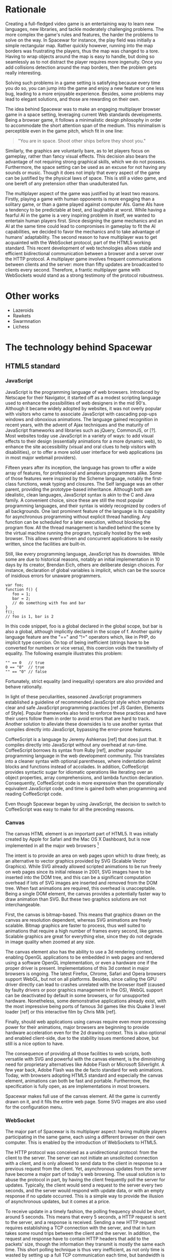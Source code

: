 # Draft of articles documenting Spacewar.

* Rationale
  Creating a full-fledged video game is an entertaining way to learn
  new languages, new libraries, and tackle moderately challenging
  problems. The more complex the game's rules and features, the harder
  the problems to solve on the way. In Spacewar for instance, the play
  field was initially a simple rectangular map. Rather quickly
  however, running into the map borders was frustrating the players,
  thus the map was changed to a tore. Having to wrap objects around
  the map is easy to handle, but doing so seamlessly as to not
  distract the player requires more ingenuity. Once you add collisions
  detection around the map borders, then the problem gets really
  interesting.

  Solving such problems in a game setting is satisfying because every
  time you do so, you can jump into the game and enjoy a new feature or
  one less bug, leading to a more enjoyable experience. Besides, some
  problems may lead to elegant solutions, and those are rewarding on
  their own.

  The idea behind Spacewar was to make an engaging multiplayer browser
  game in a space setting, leveraging current Web standards
  developments. Being a browser game, it follows a minimalistic design
  philosophy in order to accommodate the short attention span of the
  medium. This minimalism is perceptible even in the game pitch, which
  fit in one line:

  #+BEGIN_QUOTE
  "You are in space. Shoot other ships before they shoot you."
  #+END_QUOTE

  Similarly, the graphics are voluntarily bare, as to let players
  focus on gameplay, rather than fancy visual effects. This decision
  also bears the advantage of not requiring strong graphical skills,
  which we do not possess. Furthermore, the space setting can be used
  as an excuse for not having any sounds or music. Though it does not
  imply that every aspect of the game can be justified by the physical
  laws of space. This is still a video game, and one bereft of any
  pretension other than unadulterated fun.

  # Action shot

  The multiplayer aspect of the game was justified by at least two
  reasons. Firstly, playing a game with human opponents is more
  engaging than a solitary game, or than a game played against
  computer AIs. Game AIs have a tendency to be predictable at best,
  and laughable at worst. While having a fearful AI in the game is a
  very inspiring problem in itself, we wanted to entertain human
  players first. Since designing the game mechanics and an AI at the
  same time could lead to compromises in gameplay to fit the AI
  capabilities, we decided to favor the mechanics and to take
  advantage of humans' adaptability. The second reason to have
  multiplayer was to get acquainted with the WebSocket protocol, part
  of the HTML5 working standard. This recent development of web
  technologies allows stable and efficient bidirectional communication
  between a browser and a server over the HTTP protocol. A multiplayer
  game involves frequent communications between clients and the
  server: more than fifty updates are broadcasted to clients every
  second. Therefore, a frantic multiplayer game with WebSockets would
  stand as a strong testimony of the protocol robustness.

  # Transition

* Other works
  - Lazeroids
  - Rawkets
  - Swarmnation
  - Lichess

* The technology behind Spacewar

** HTML5 standard
   
   # Some introduction on W3C/WHATWG

*** JavaScript
    JavaScript is the programming language of web browsers. Introduced
    by Netscape for their Navigator, it started off as a modest
    scripting language used to enhance the possibilities of web
    designers in the mid 90's. Although it became widely adopted by
    websites, it was not overly popular with visitors who came to
    associate JavaScript with cascading pop-ups windows and obnoxious
    animations. The language gained recognition in recent years, with
    the advent of Ajax techniques and the maturity of JavaScript
    frameworks and libraries such as jQuery, CommonJS, or [?]. Most
    websites today use JavaScript in a variety of ways: to add visual
    effects to their design (essentially animations for a more dynamic
    web), to enhance the site accessibility (visual and oral clues to
    help visitors with disabilities), or to offer a more solid user
    interface for web applications (as in most major webmail
    providers).

    Fifteen years after its inception, the language has grown to offer
    a wide array of features, for professional and amateurs
    programmers alike. Some of those features were inspired by the
    Scheme language, notably the first-class functions, weak typing
    and closures. The Self language was an other parent, providing the
    prototype-based inheritance. Although both are idealistic, clean
    languages, JavaScript syntax is akin to the C and Java family. A
    convenient choice, since these are still the most popular
    programming languages, and their syntax is widely recognized by
    coders of all backgrounds. One last prominent feature of the
    language is its capability for asynchronous programming without
    explicit thread handling. Any function can be scheduled for a
    later execution, without blocking the program flow. All the thread
    management is handled behind the scene by the virtual machine
    running the program, typically hosted by the web browser. This
    allows event-driven and concurrent applications to be easily
    written, since the facilities are built-in.

    Still, like every programming language, JavaScript has its
    downsides. While some are due to historical reasons, notably an
    initial implementation in 10 days by its creator, Brendan Eich,
    others are deliberate design choices. For instance, declaration of
    global variables is implicit, which can be the source of insidious
    errors for unaware programmers.

    #+BEGIN_SRC espresso
      var foo;
      function f() {
         foo = 1;
         bar = 2;
         // do something with foo and bar
      }
      f();
      // foo is 1, bar is 2
    #+END_SRC

    In this code snippet, foo is a global declared in the global
    scope, but bar is also a global, although implicitly declared in
    the scope of f. Another quirky language feature are the "==" and
    "!=" operators which, like in PHP, do implicit type coercion. On
    top of being inefficient (strings have to be converted for numbers
    or vice versa), this coercion voids the transitivity of
    equality. The following example illustrates this problem:

    #+BEGIN_SRC espresso
      "" == 0   // true
      0 == "0"  // true
      "" == "0" // false
    #+END_SRC
    
    Fortunately, strict equality (and inequality) operators are also
    provided and behave rationally.
    
    In light of these peculiarities, seasoned JavaScript programmers
    established a guideline of recommended JavaScript style which
    emphasize clear and safe JavaScript programming practices [ref JS
    Garden, Elements of Style]. Popular frameworks also tend to
    enforce these practices and have their users follow them in order
    to avoid errors that are hard to track. Another solution to
    alleviate these downsides is to use another syntax that compiles
    directly into JavaScript, bypassing the error-prone features.

    CoffeeScript is a language by Jeremy Ashkenas [ref] that does just
    that. It compiles directly into JavaScript without any overhead at
    run-time. CoffeeScript borrows its syntax from Ruby [ref], another
    popular programming language in the web development
    community. This translates into a cleaner syntax with optional
    parentheses, where indentation delimit blocks and functions
    instead of accolades. In addition, CoffeeScript provides syntactic
    sugar for idiomatic operations like iterating over an object
    properties, array comprehensions, and lambda function declaration.
    Consequently, CoffeeScript code is more expressive than the
    operationally equivalent JavaScript code, and time is gained both
    when programming and reading CoffeeScript code.
    
    Even though Spacewar began by using JavaScript, the decision to
    switch to CoffeeScript was easy to make for all the preceding
    reasons.

*** Canvas
    The canvas HTML element is an important part of HTML5. It was
    initially created by Apple for Safari and the Mac OS X Dashboard,
    but is now implemented in all the major web browsers [fn:: By
    major web browsers, we mean Firefox, Chrome, Internet Explorer,
    Safari and Opera.]

    The intent is to provide an area on web pages upon which to draw
    freely, as an alternative to vector graphics provided by SVG
    (Scalable Vector Graphics). While SVG already allowed scripted
    animations to be run freely on web pages since its initial release
    in 2001, SVG images have to be inserted into the DOM tree, and
    this can be a significant computation overhead if lots of SVG
    images are inserted and removed from the DOM tree. When fast
    animations are required, this overhead is unacceptable. Being a
    single DOM element, the canvas provides a potentially faster way
    to draw animation than SVG. But these two graphics solutions are
    not interchangeable.

    First, the canvas is bitmap-based. This means that graphics drawn
    on the canvas are resolution dependent, whereas SVG animations are
    freely scalable. Bitmap graphics are faster to process, thus well
    suited to animations that require a high number of frames every
    second, like games. Scalable graphics are great for everything
    else, since they do not degrade in image quality when zoomed at
    any size.

    The canvas element also has the ability to use a 3d rendering
    context, enabling OpenGL applications to be embedded in web pages
    and rendered using a software OpenGL implementation, or even a
    hardware one if the proper driver is present. Implementations of
    this 3d context in major browsers is ongoing. The latest Firefox,
    Chrome, Safari and Opera browsers support WebGL, but not on all
    platforms. Besides, since calling the GPU driver directly can lead
    to crashes unrelated with the browser itself (caused by faulty
    drivers or poor graphics management in the OS), WebGL support can
    be deactivated by default in some browsers, or for unsupported
    hardware. Nonetheless, some demonstrative applications already
    exist, with the most impressive being ports of famous 3d games
    like this Quake 3 level loader [ref] or this interactive film by
    Chris Milk [ref].
    
    Finally, should web applications using canvas require even more
    processing power for their animations, major browsers are
    beginning to provide hardware acceleration even for the 2d drawing
    context. This is also optional and enabled client-side, due to the
    stability issues mentioned above, but still is a nice option to
    have.

    The consequence of providing all those facilities to web scripts,
    both versatile with SVG and powerful with the canvas element, is
    the diminishing need for proprietary alternatives like Adobe Flash
    or Microsoft Silverlight. A few year back, Adobe Flash was the de
    facto standard for web animations. Today, with browsers adopting
    HTML5 standard and especially the canvas element, animations can
    both be fast and portable. Furthermore, the specification is fully
    open, as are implementations in most browsers.
      
    Spacewar makes full use of the canvas element. All the game is
    currently drawn on it, and it fills the entire web page. Some SVG
    images are also used for the configuration menu.
    
*** WebSocket
    The major part of Spacewar is its multiplayer aspect: having
    multiple players participating in the same game, each using a
    different browser on their own computer. This is enabled by the
    introduction of WebSockets to HTML5.

    The HTTP protocol was conceived as a unidirectional protocol: from
    the client to the server. The server can not initiate an
    unsolicited connection with a client, and is only allowed to send
    data to the client in response to a previous request from the
    client. Yet, asynchronous updates from the server have become a
    major part of today's web browsing. The usual solution is to abuse
    the protocol in part, by having the client frequently poll the
    server for updates. Typically, the client would send a request to
    the server every two seconds, and the server would respond with
    update data, or with an empty response if no update occurred. This
    is a simple way to provide the illusion of asynchronous updates,
    but it comes at a price. 

    To receive update in a timely fashion, the polling frequency
    should be short, around 5 seconds. This means that every 5
    seconds, a HTTP request is sent to the server, and a response is
    received. Sending a new HTTP request requires establishing a TCP
    connection with the server, and that in turn takes some round
    trips between the client and the server. In addition, the request
    and response have to contain HTTP headers that add to the packets'
    size, though the information they transmit is mostly the same each
    time. This short polling technique is thus very inefficient, as
    not only time is wasted by setting up a full TCP communication
    each time, but bandwidth is also squandered.

    To alleviate these problems, more refined techniques have come to
    light. The two most common mechanisms are known as HTTP long
    polling and HTTP streaming. Both are described RFC 6202 [ref]. As
    the name implies, long polling consists of sending a request to
    the server, who will delay its response until there is data to
    transmit. When the client receives the response, it immediately
    sends a new request for the next update. In HTTP streaming, the
    server sends its response in parts, thus keeping the connection
    with the client alive, until its renewal after a set amount of
    time. While more efficient than short polling, both have
    disadvantages over a straightforward TCP socket. When renewing the
    long poll request or stream, messages can not be sent from the
    server, and must thus be buffered until the connection is
    established. Other difficulties may arise when intermediaries
    (proxies, gateways) are present between the client and the
    server, as they may decide to cache the server responses, thus
    defeating the mechanism. Best practices for implementing these
    techniques are described in the RFC.

    A better solution is to augment the HTTP protocol, allowing true,
    persistent bi-directional communication without much
    overhead. That is precisely the high-level description of the
    WebSocket protocol [ref]. This protocol consists of establishing a
    TCP connection between a client and a server, allowing two-way
    message passing after an HTTP handshake part. Using the HTTP
    request/response model, both client and server acknowledge of an
    "HTTP upgrade" to use the WebSocket protocol. Once they agree,
    messages can be freely sent between both entities until the
    connection is closed. In addition to the TCP connection, the
    WebSocket protocol provides:

    #+BEGIN_QUOTE
    - a Web "origin"-based security model for browsers;
    - an addressing and protocol naming mechanism to support multiple
    services on one port and multiple host names on one IP address;
    - a framing mechanism on top of TCP to get back to the IP
    packet mechanism that TCP is built on, but without length limits.
    #+END_QUOTE

    The WebSocket protocol enforces the same origin policy commonly
    used in web browsers. Basically, WebSockets established between a
    browser and a web server at http://www.foo.com/ can only be
    accessed by scripts running for a page from a server with the same
    domain. Scripts from other domains do not have legitimate access
    to resources (scripts, sockets) of others.

    The WebSocket API offered to web browsers scripts is rather
    straightforward, and event-based. In simple setups, the client
    only has to create a WebSocket object, then register function
    callbacks for the following events: connection open, message
    received, connection closed. The WebSocket object can be used to
    send messages to the server, and to close the connection. Messages
    can either be sent as UTF-8 strings or as raw binary.

    [closure?]

** Node
   Obviously, WebSocket support is required both on the client and on
   the server. On the client side, a check may be done when the game
   script executes to detect WebSocket support in the browser, and act
   accordingly. On the server front, the choice is more limited. The
   early prototype of Spacewar used a PHP implementation of the
   WebSocket protocol on the server [ref]. Back then, the server was
   only used to pass messages around between clients. All the game
   logic was handled by the clients themselves, and each client sent
   its state to all the others, via the server. It quickly became
   clear however that this PHP implementation of WebSocket was meant
   for trivial demonstrations purposes, but not for real applications.

   As a result of the WebSocket protocol being recent and not
   finalized, the number of implementations outside of web browser is
   not overwhelming, though sufficient. Although the protocol is not
   overly complicated, implementing it was beyond the scope of
   Spacewar. Besides, due to security concerns, the protocol is still
   evolving. An implementation that can stay up to date with current
   and future versions of the protocol is preferred. This essentially
   means that the chosen WebSocket implementation should be popular
   enough to ensure that it will be supported until at least the
   protocol finalization. A rapid search indicates there are already
   quite a few implementations for C, C#, Java, Ruby and JavaScript,
   and more. The JavaScript implementation is of particular interest,
   and was chosen for reasons we will now expose.

   First and foremost, since JavaScript was required for programming
   the client, having it as the server language helps promoting code
   reuse and consistency. The code is clearer as a result, since some
   client constructs are mirrored on the server.
   
   Secondly, the chosen JavaScript implementation of the WebSocket
   protocol is actually a module for a high-performance server
   back-end software running JavaScript code, called Node (or node.js)
   [ref]. At the core, Node is an abstraction of asynchronous I/O with
   a layer of web-oriented networking facilities designed for building
   scalable web servers. Under the hood Node is running Google's V8
   JavaScript engine, which allow users to program all their server
   code using only JavaScript, although Node itself is essentially
   C++.
   
   With the growing number of Internet users, it is not uncommon for
   web hosts serving popular content to handle a million or more daily
   hits, and a hundred thousand of simultaneous clients. Against such
   numbers, very efficient server software (and hardware) is required.
   The two main approaches for serving content at this rate in server
   software are multithreading and asynchronous (non-blocking)
   I/O. While allocating a thread for each client (or a group of
   clients) and retrieving content with blocking I/O in each thread is
   feasible, implementations of threads in most systems makes this
   solution sub-optimal. For one, managing ten thousand threads can
   become quite complex. In addition, the costs of thread allocating,
   context switching and scheduling hamper this method's scalability.

   On the other hand, asynchronous I/O is rather straightforward:
   instead of spawning a new lightweight process (thread) to read and
   send a file to the client, just wait for the system to signal the
   file readiness, and execute a callback function to read and send
   it. The cost of handling one more client is much lower than for
   multithreading, although not all non-blocking I/O mechanisms in the
   OS are equal. Hardware interrupts are favored, but might not be
   available, in which case the slower method of polling is used.
   Nonetheless, non-blocking I/O has garnered a strong following in
   the web development community, assessed by the popularity of server
   software like Python's Twisted, or Ruby's EventMachine. This is
   explained partly by the popularity of the language they are
   implemented in, partly by the performance they provide, and mostly
   by the convenience of their event-driven model for programmers.

   Since all the work with asynchronous I/O is done in callbacks, this
   directly translates into programming for events, a recurrent
   pattern of web programming. For instance, an HTTP server will have
   a function to handle a "request" event. Every request sent to the
   server will wake up Node, trigger this function, and send Node to
   sleep once the function has returned. It must be noted that since
   no threading is involved, the callbacks execute sequentially rather
   than concurrently. In particular, callbacks that are slow to return
   will become a bottleneck for the server scalability. Nevertheless,
   the event-driven approach is quite fit to the HTTP request/response
   model, as well as other network applications.

   Node also aims to be very modular: even core features are provided
   as modules lazily loadable in a server program. The WebSocket
   protocol is available in Node thanks to such modules. Spacewar uses
   the one named Socket.IO [ref]. While other modules expose the bare
   WebSocket protocol in Node, Socket.IO can fallback to other
   protocols (like AJAX, HTTP long polling or HTTP streaming) if the
   client has no support for WebSocket. This is highly convenient,
   given the discrepancies between browsers as well as between
   a browser's different versions.
     
* Inner workings

** Overview

*** The game rules and goal
    As previously stated, the intent in building Spacewar was to
    become more comfortable with standard and future web technologies,
    by creating a simple, yet engaging multiplayer game. The core
    gameplay revolves around shooting spaceships in space, with the
    added twist of compensating for the surrounding planets' gravity
    that draws spaceship fire.

    Browsing to the game server's URL immediately jumps the client
    into the game. Each player controls exactly one ship. The commands
    are simple: ships can rotate left or right, thrust forward, fire a
    bullet or use a bonus. Ships are brittle: one hit is all it takes
    to destroy them. Obstacles are plenty: planets, bullets, other
    ships, and lethal bonuses. The bright side is that dying bears no
    in-game penalty aside from losing any held bonuses, as hitting the
    spacebar immediately spawns a new ship. Hearing the opponent gloat
    over his victory is punishing enough.

    The action takes place on a rectangular map wrapped at the edges,
    effectively simulating a torus. A plain rectangular map with
    border walls is not symmetric: corners are notably disadvantageous
    for players who wander in them, since it is much harder to escape
    from them. The central area will thus see most of the action. A
    torus is symmetric action-wise, as all area have the same
    mobility. The toric map is harder to handle though, especially
    when considering collisions at the map borders, or when drawing it
    seamlessly in the client. The map is populated with immobile
    planets, which have two roles in the game. First they act as
    obstacles for players, as a ship colliding a planet will
    immediately turn to sidereal dust. Players can not blindly go
    forward, but must learn to maneuver skillfully between cluster of
    planets in order to survive. Secondly, planets affect the
    trajectory of bullets fired from the spaceships. Each planet has a
    gravity parameter proportional to its radius, and bullets are
    subject to every planet gravity field. Players have to learn how
    bullets react to gravity, as it is crucial to improve their aim
    but also to better dodge other ships' bullets.

    # Image of the map rectangle with infinity maps around and view
    # rectangles of some players.

    The game has no explicit goal other than enjoyment. Adding some
    kind of scoring system, based on the number of ships destroyed and
    length of survival would be trivial, but whether this is
    effectively beneficial to the game experience is still
    undetermined. The core formula has proved to be satisfying enough
    for the time being.

    The bonuses add variety to the game, by introducing new obstacles
    and weapons. New bonuses are regularly dropped onto the map,
    staying at their location until a ship picks it up by flying over
    it. Ships can only have one bonus at a time. Flying over a bonus
    when already holding one will replace it. Once picked up, a bonus
    can be used until it has no more charges. Most bonuses currently
    implemented have only one charge. Bonuses are not definitive, and
    need testing to determine if they have their place in the
    game. The upside is that bonuses are easily added and removed from
    a game for test purposes using parameters. Player feedback can be
    used to increase or decrease the probability of a certain type of
    bonus appearing. Ideally, these parameters could be altered even
    during a game, matching the current players' interests. The most
    successful bonus so far is the mine, immobile when placed on the
    map, but which explodes when a ship or a bullet enter its
    detection radius. These mines are a useful to set up traps against
    tailing opponents, or in tight planet clusters.

*** The decentralized prototype
    Spacewar is divided into a client and a server program. Both are
    written in CoffeeScript, compiled to JavaScript before being
    run. The client program is intended to be executed inside a web
    browser supporting the HTML canvas element. The server must be run
    by Node with additional modules installed.

    Historically, the initial prototype of Spacewar was meant to work
    without a server. The client handled all the game logic simulation,
    in addition to drawing, and one could play the game even if a
    server was not available. On the other hand, if a server was
    running, then clients would send it their position and bullets, and
    the server would broadcast them to all other connected clients. The
    server thus acted as a mere relay.

    This decentralized model had its merits: clients could play without
    a server, nearly all computation was offloaded to clients, thus
    greatly alleviating the server load, and the server was truly
    scalable, able to handle many clients since its only role was to
    coordinate packets between clients. But this approach was not
    devoid of problems. The first one was the game state
    synchronization across all clients. Since all clients ran their own
    game logic and only sent updates concerning their own actions, the
    game state was different for each one ; there was no authoritative
    state as in a centralized model. This allowed asymmetric situations
    to arise, where a ship would be dead for some clients but not for
    others. Although this might have been solvable, by acknowledging
    collisions between entities for affected clients for instance, the
    far greater issue of cheating remained.

    One thing to keep in mind with secure web development that also
    applies to games, is to never trust the client. The client, when
    given the chance, will always try to exploit any flaw to gain
    advantage. In a game setting, this amounts to cheating, which ruins
    the game experience of everyone else involved. This is not to say
    that all clients should be regarded as evil exploiters, as most are
    not, but care should be taken as to minimize, and even annihilate
    the risks. If by any means someone is able to gain an unfair
    advantage, then, given enough time, someone will. Manipulating the
    game code is made even easier with JavaScript browser games ; no
    decompilation is necessary as all the code is interpreted and
    embedded in the web page. With this in mind, letting clients make
    unilateral game decisions is ripe for exploits. In the Spacewar
    prototype, clients could easily change the ship maximum speed, to
    move faster than other players and gain advantage. The sole answer
    is to check all data received from clients, and drop faulty
    packets.

    Again, cheating is avoidable, game state synchronization is doable,
    but complexities and subtleties quickly arise when trying to solve
    both problems. The centralized model of a game server handling all
    game logic and broadcasting it to clients is far simpler to
    design. The choice was thus made early to switch Spacewar to this
    centralized model, at the cost of losing the ability for clients to
    play without a server, and greatly diminishing the scalability, but
    working as expected.

** Client side
   The client program has two roles:
   - It gathers keyboard input from the player and forwards them to
     the server.
   - It receives updates from the server and renders the game to the
     canvas.
   In a way, the client can be thought of as a terminal with a fancy
   interface.

   First, it has to establish the connection to the server. This
   amounts to creating the WebSocket, and waiting for the connected
   event. When this event is received, it contains an id number used
   to identify the client, which the client saves. Then, the client's
   preferences (name and color of ship) are sent, if any, and a ship
   is requested. Once notified of the ship creation, the game render
   loop is started, and the client can play.

   From then on, every time the client hits or releases a key, a
   message is sent to the server. Knowing which keys each client has
   pressed, the server updates each ship accordingly when going
   through its own update loop. When any entity of the game world
   changes, the client receives a message containing the new values to
   synchronize its local state with the server state. The client is
   only told what it needs to know in order to draw the game world
   correctly. Information unneeded for drawing is never transmitted.
   In parallel, the rendering loop displays the game world to the
   player, centered around its ship.

*** The rendering algorithm
    Drawing the game is the main role of the client, and most
    expensive in computer time. All drawing takes place on the HTML
    canvas element, using the 2D rendering context. The canvas is
    stretched to fill the client's whole window, adapting to eventual
    resizing events, thus maximizing the player's view. To ensure
    smooth rendering, the scene is requested to be drawn at 60 frames
    per second. This is only a request: clients will do their best to
    reach this frequency, but under-performing clients might not reach
    it. In this case, the rendering will be choppy, and playing might
    become difficult, or even unsatisfactory. Efforts should thus be
    made to ensure most computers can draw the game fast enough to
    allow a smooth play. Optimization comes after correctness however,
    and since Spacewar is not feature complete at this stage, some
    parts can lead to slowdowns on even recent hardware.

    The rendering loop algorithm is very similar to the following
    code:

    #+BEGIN_SRC coffee
      redraw = (context) ->
         context.clearCanvas()
      
         # Center view around the player's ship.
         centerView()
      
         # Draw all objects.
         for obj in gameObjects
            obj.draw(context) if obj.inView()
      
         # Draw all visual effects.
         for e in effects
            e.draw(context) if e.inView()
      
         # Draw outside of the map bounds.
         drawInfinity(context)
      
         # Draw user interface.
         drawUI(context)
    #+END_SRC

    # Schema of drawing process

    We start by clearing the whole canvas, which contained the
    previous frame. This is needed since the scene is centered around
    the player, thus every object in view has to be redrawn every time
    the player moves. On this blank canvas, the game is drawn in
    layers. Each layer is drawn atop of the previous one, and any
    drawing done in a layer obscures the drawings done at the same
    place in lower layers. The first layer contains every game object
    (ships, bullets, planets, bonuses). The second layer is filled
    with cosmetic effects that are tied to a particular object and
    exist only on the client. Ship explosions are the only effect
    present so far. The final layer is used for the user interface:
    radar symbols drawn at the window's edges to indicate other
    players and incoming bonuses that are out of view. The
    drawInfinity method warrants a deeper explanation.

*** Drawing infinity ... and beyond
    The purpose of the drawInfinity method is to render the toric map
    to the player by redrawing each visible object outside of the map
    edges. Without drawInfinity, a player near an edge of the map
    would not see the objects beyond the edge until he crosses it and
    is wrapped around on the torus. This method helps to create a
    seamless transition when wrapping around the edges. To illustrate,
    look at the following screenshot taken from the game.
    
    # Two-part schema could be helpful here

    On figure X, the game screen is shown without calling drawInfinity
    (Xa), then with drawInfinity (Xb). In Xa, the visible part of the
    game map is first drawn at the left of the canvas, leaving a blank
    area to the right, where the map ends. Since the map is a torus,
    there can not be any undrawn part on the canvas. Here the right
    part of the canvas should show the leftmost area of the game
    map. That is precisely what the drawInfinity method does: it
    redraws the map at the edges of the original map by translating
    it. The method collects the edges currently visible by the player
    and draws the map for each one.

    While this drawing method ensures the world is correctly rendered
    as a torus, there are additional details to take care off. First,
    all objects should behave accordingly to the toric condition of
    the map. That is the server's role when updating the game
    world. For instance, bullets should wrap around and be affected by
    the gravity of all surrounding planets, even planets that are
    beyond the map edges. Another example is given by the planets:
    they should not overflow the map when created, otherwise they
    would be rendered as overlapping another planet from the other
    side of the map, which is not allowed. Last but not least, the
    radar that is used to show other players' ships and incoming
    bonuses that are out of view must select the nearest target among
    all the "ghosts" of an object, those mirror images drawn by the
    drawInfinity method. When the player's ship is near the left
    border of the map, and another ship is near the right border, the
    radar should indicate the shortest route to the target, which is
    realized by going left and wrapping around the edges, rather than
    traversing the whole map by going to the right.

    # Two-part schema of radar indicating real target, then
    # nearest ghost

*** Rendering performance
    Drawing to the canvas at 60 frame per second, even in 2D, can tax
    even recent hardware. Speeding up this step is beneficial to
    gameplay, as smooth rendering is essential to fast paced
    action-oriented games. While we prefer to avoid premature
    optimization, some has already occurred and bore great benefits.

    The first optimization is avoiding to draw objects that are out of
    view. Each object is drawn only if it can be seen by the player,
    within the bounds of its screen (there is no line of sight
    restriction). This saves CPU cycles, as even if a pixel would not
    be rendered to the screen, browsers still take time doing
    operations on it. That is because the canvas element can be drawn
    upon even if it is not attached to the DOM tree, saved for later
    purposes. Since the map can be vastly larger than the player's
    view, and full of objects rather costly to draw, this check is
    judicious.

    # Schema of player's view and not drawn objects

    The second optimization is avoiding to redo costly operations that
    can be saved. Planets are immobile objects that never change their
    shape or color during the game. They are also numerous on the map,
    thus rather costly to draw, even though they are represented by
    bare discs. By drawing each of them only once to a devoted canvas,
    we can later draw this hidden canvas onto the real canvas
    presented to the player at a lower computational cost. Drawing to
    a hidden surface beforehand and applying this surface to the game
    canvas like a stamp is a cornerstone technique of 2D game
    programming called "spriting".

    # Two-part schema of sprite, then stamped canvas

    These optimizations already proved their worth by stabilizing the
    framerate, but it must be noted that the low-level tweaking common
    in video game programming is restricted in this setting. The
    programmer has only access to the canvas, and the browser is in
    charge of the lower-level operations and interaction with the
    graphic capabilities of the client's machine. While tuning for
    specific browsers is feasible, tailoring the game to the features
    offered by a particular CPU or GPU is beyond reach. This is the
    cost of using a scripting language running inside a
    browser. Luckily, implementers of the canvas element are committed
    to minimize this cost. For instance, both Gecko (used by Firefox)
    and WebKit (used by Chrome and Safari) engines provide double
    buffering to the canvas: drawing operations are done off-screen
    and the resulting canvas is shown only when the script is
    sleeping, after the frame is done drawing. This is quicker than
    directly drawing to the screen's framebuffer.

** Server side
   - Server handles logic, communication
     
** Game logic

*** Update loop
    - Move
    - Check collisions
    - Update

*** Collisions
    - Spatial hashing
    - Symmetrical treatment

** Client-server communication
   - Keeping objects in sync
   - Minimizing communication overhead

*** Handling connections
*** Handling messages
*** Handling disconnections

* Future improvements
 - Allow thousand game instances running on server cluster
 - Optimize client drawing
 - Optimize server update
 - Enhance compatibility with older browsers
 - Compatibility with touch devices

* Acknowledgments
  - Adrien, David, Thibaut for the spark
  - Merwan for the gas
  - Bertelle, Duvallet, Sanlaville.

* Links
** JavaScript
   - [[https://google-styleguide.googlecode.com/svn/trunk/javascriptguide.xml][Google JavaScript Style Guide]], Aaron Whyte et al.
   - [[http://bonsaiden.github.com/JavaScript-Garden/][JavaScript Garden]], Ivo Wetzel and Zhang Yi Jiang, 2011.
   - [[http://coffeescript.org/][CoffeeScript]], Jeremy Ashkenas.

** WebSocket Protocol
  - [[http://tools.ietf.org/html/rfc6202][Known Issues and Best Practices for Long Polling]], April 2011
  - [[http://tools.ietf.org/html/draft-ietf-hybi-thewebsocketprotocol-07][The WebSocket protocol standards draft]], April 22, 2011
  - [[http://dev.w3.org/html5/websockets/][The WebSocket API]], May 21, 2011
  - [[https://code.google.com/p/phpwebsocket/][phpwebsocket]], February 2010

** Node
   - http://nodejs.org/
   - [[http://socket.io][Socket.IO]]
   
** HTML5 drawing
  - [[http://webstuff.nfshost.com/anim-timing/Overview.html][Timing control for script-based animations]], February 22, 2011
  - [[http://www.whatwg.org/specs/web-apps/current-work/multipage/the-canvas-element.html#the-canvas-element][HTML Standard: the canvas element]], May 27, 2011
  - [[http://www.khronos.org/registry/webgl/specs/latest/#7][WebGL Specification]], May 25, 2011
  - [[http://media.tojicode.com/q3bsp/][Quake 3 WebGL Demo]], Brandon Jones.
  - [[http://www.ro.me][ROME, "3 Dreams of Black"]], Chris Milk.

** HTML5 book
   http://diveintohtml5.org/

** HTM5 Polyfills
   https://github.com/Modernizr/Modernizr/wiki/HTML5-Cross-browser-Polyfills
